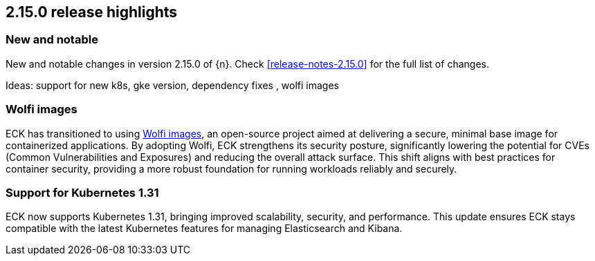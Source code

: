 [[release-highlights-2.15.0]]
== 2.15.0 release highlights

[float]
[id="{p}-2150-new-and-notable"]
=== New and notable

New and notable changes in version 2.15.0 of {n}. Check <<release-notes-2.15.0>> for the full list of changes.

Ideas: support for new k8s, gke version, dependency fixes , wolfi images

[float]
[id="{p}-2150-wolfi-images"]
=== Wolfi images

ECK has transitioned to using https://github.com/wolfi-dev[Wolfi images], an open-source project aimed at delivering a secure, minimal base image for containerized applications. By adopting Wolfi, ECK strengthens its security posture, significantly lowering the potential for CVEs (Common Vulnerabilities and Exposures) and reducing the overall attack surface. This shift aligns with best practices for container security, providing a more robust foundation for running workloads reliably and securely.

[float]
[id="{p}-2150-latest-k8s-support"]
=== Support for Kubernetes 1.31

ECK now supports Kubernetes 1.31, bringing improved scalability, security, and performance. This update ensures ECK stays compatible with the latest Kubernetes features for managing Elasticsearch and Kibana.

